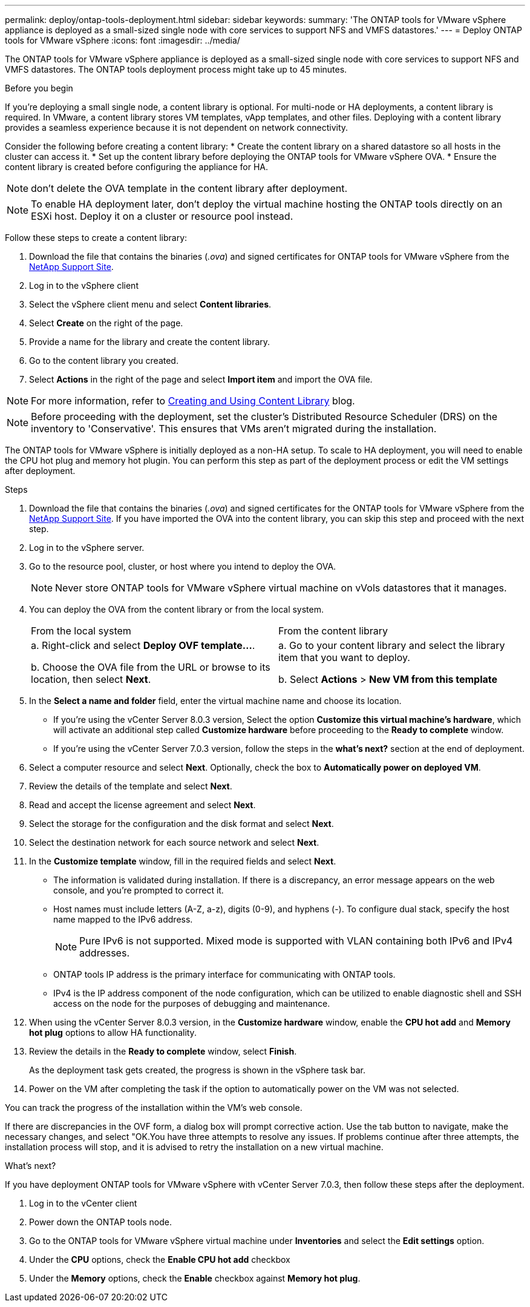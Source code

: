 ---
permalink: deploy/ontap-tools-deployment.html
sidebar: sidebar
keywords:
summary: 'The ONTAP tools for VMware vSphere appliance is deployed as a small-sized single node with core services to support NFS and VMFS datastores.'
---
= Deploy ONTAP tools for VMware vSphere
:icons: font
:imagesdir: ../media/

[.lead]
The ONTAP tools for VMware vSphere appliance is deployed as a small-sized single node with core services to support NFS and VMFS datastores. The ONTAP tools deployment process might take up to 45 minutes.

.Before you begin

If you're deploying a small single node, a content library is optional. For multi-node or HA deployments, a content library is required. In VMware, a content library stores VM templates, vApp templates, and other files. Deploying with a content library provides a seamless experience because it is not dependent on network connectivity.

Consider the following before creating a content library:
* Create the content library on a shared datastore so all hosts in the cluster can access it.
* Set up the content library before deploying the ONTAP tools for VMware vSphere OVA.
* Ensure the content library is created before configuring the appliance for HA.
[NOTE]
don't delete the OVA template in the content library after deployment.

[NOTE]
To enable HA deployment later, don't deploy the virtual machine hosting the ONTAP tools directly on an ESXi host. Deploy it on a cluster or resource pool instead.

Follow these steps to create a content library:

. Download the file that contains the binaries (_.ova_) and signed certificates for ONTAP tools for VMware vSphere from the https://mysupport.netapp.com/site/products/all/details/otv10/downloads-tab[NetApp Support Site^].
. Log in to the vSphere client
. Select the vSphere client menu and select *Content libraries*.
. Select *Create* on the right of the page.
. Provide a name for the library and create the content library.
. Go to the content library you created.
. Select *Actions* in the right of the page and select *Import item* and import the OVA file.

[NOTE]
For more information, refer to https://blogs.vmware.com/vsphere/2020/01/creating-and-using-content-library.html[Creating and Using Content Library] blog.

[NOTE]
Before proceeding with the deployment, set the cluster's Distributed Resource Scheduler (DRS) on the inventory to 'Conservative'. This ensures that VMs aren't migrated during the installation.

The ONTAP tools for VMware vSphere is initially deployed as a non-HA setup. To scale to HA deployment, you will need to enable the CPU hot plug and memory hot plugin. You can perform this step as part of the deployment process or edit the VM settings after deployment.
// updated for OTVDOC-255 - Jani

.Steps

. Download the file that contains the binaries (_.ova_) and signed certificates for the ONTAP tools for VMware vSphere from the https://mysupport.netapp.com/site/products/all/details/otv10/downloads-tab[NetApp Support Site^]. If you have imported the OVA into the content library, you can skip this step and proceed with the next step.
. Log in to the vSphere server.
. Go to the resource pool, cluster, or host where you intend to deploy the OVA.
+
[NOTE]
Never store ONTAP tools for VMware vSphere virtual machine on vVols datastores that it manages.
. You can deploy the OVA from the content library or from the local system.
+
|===
|From the local system|From the content library
|
a. Right-click and select *Deploy OVF template...*.

b. Choose the OVA file from the URL or browse to its location, then select *Next*.
|
a. Go to your content library and select the library item that you want to deploy. 

b. Select *Actions* > *New VM from this template*
|===
. In the *Select a name and folder* field, enter the virtual machine name and choose its location. 
+
* If you're using the vCenter Server 8.0.3 version, Select the option *Customize this virtual machine's hardware*, which will activate an additional step called *Customize hardware* before proceeding to the *Ready to complete* window.
* If you're using the vCenter Server 7.0.3 version, follow the steps in the *what's next?* section at the end of deployment.
. Select a computer resource and select *Next*. Optionally, check the box to *Automatically power on deployed VM*.
. Review the details of the template and select *Next*.
. Read and accept the license agreement and select *Next*.
. Select the storage for the configuration and the disk format and select *Next*.
. Select the destination network for each source network and select *Next*.
. In the *Customize template* window, fill in the required fields and select *Next*. 
[NOTE] 
+
* The information is validated during installation. If there is a discrepancy, an error message appears on the web console, and you're prompted to correct it.
* Host names must include letters (A-Z, a-z), digits (0-9), and hyphens (-). To configure dual stack, specify the host name mapped to the IPv6 address.
[NOTE]
Pure IPv6 is not supported. Mixed mode is supported with VLAN containing both IPv6 and IPv4 addresses.
* ONTAP tools IP address is the primary interface for communicating with ONTAP tools.
* IPv4 is the IP address component of the node configuration, which can be utilized to enable diagnostic shell and SSH access on the node for the purposes of debugging and maintenance.
// update for OTVDOC-262 
. When using the vCenter Server 8.0.3 version, in the *Customize hardware* window, enable the *CPU hot add* and *Memory hot plug* options to allow HA functionality.
// Applicable only to vCenter 8.0.3
. Review the details in the *Ready to complete* window, select *Finish*.
+
As the deployment task gets created, the progress is shown in the vSphere task bar.
// we might need to add another step to To customizet he hardware. go to vSphere clinet menu >  in the inventory go to your VM > edit settings. 
. Power on the VM after completing the task if the option to automatically power on the VM was not selected.

You can track the progress of the installation within the VM's web console.

If there are discrepancies in the OVF form, a dialog box will prompt corrective action. Use the tab button to navigate, make the necessary changes, and select "OK.You have three attempts to resolve any issues. If problems continue after three attempts, the installation process will stop, and it is advised to retry the installation on a new virtual machine.

.What’s next?

If you have deployment ONTAP tools for VMware vSphere with vCenter Server 7.0.3, then follow these steps after the deployment.

. Log in to the vCenter client
. Power down the ONTAP tools node.
. Go to the ONTAP tools for VMware vSphere virtual machine under *Inventories* and select the *Edit settings* option.
. Under the *CPU* options, check the *Enable CPU hot add* checkbox
. Under the *Memory* options, check the *Enable* checkbox against *Memory hot plug*.